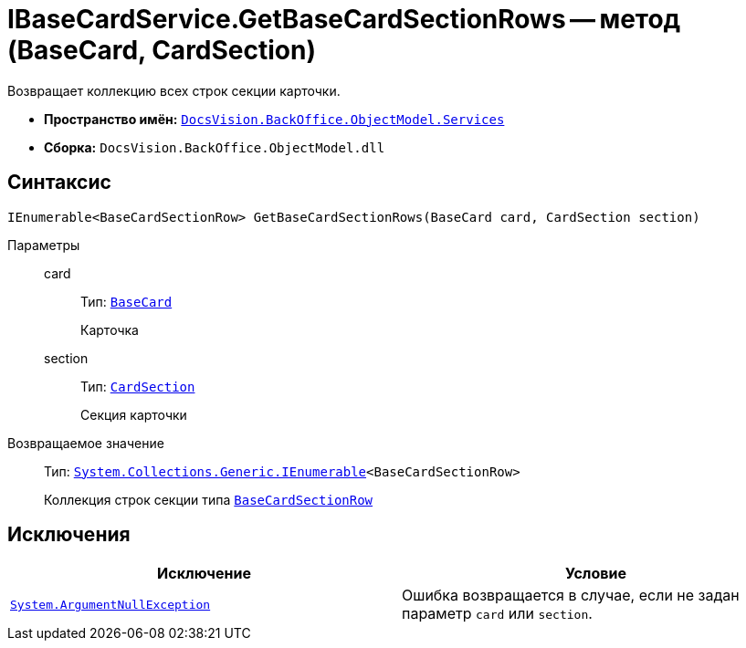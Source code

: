 = IBaseCardService.GetBaseCardSectionRows -- метод (BaseCard, CardSection)

Возвращает коллекцию всех строк секции карточки.

* *Пространство имён:* `xref:api/DocsVision/BackOffice/ObjectModel/Services/Services_NS.adoc[DocsVision.BackOffice.ObjectModel.Services]`
* *Сборка:* `DocsVision.BackOffice.ObjectModel.dll`

== Синтаксис

[source,csharp]
----
IEnumerable<BaseCardSectionRow> GetBaseCardSectionRows(BaseCard card, CardSection section)
----

Параметры::
card:::
Тип: `xref:api/DocsVision/BackOffice/ObjectModel/BaseCard_CL.adoc[BaseCard]`
+
Карточка

section:::
Тип: `xref:api/DocsVision/Platform/Data/Metadata/CardModel/CardSection_CL.adoc[CardSection]`
+
Секция карточки

Возвращаемое значение::
Тип: `http://msdn.microsoft.com/ru-ru/library/9eekhta0.aspx[System.Collections.Generic.IEnumerable]<BaseCardSectionRow>`
+
Коллекция строк секции типа `xref:api/DocsVision/BackOffice/ObjectModel/BaseCardSectionRow_CL.adoc[BaseCardSectionRow]`

== Исключения

[cols=",",options="header"]
|===
|Исключение |Условие
|`http://msdn.microsoft.com/ru-ru/library/system.argumentnullexception.aspx[System.ArgumentNullException]` |Ошибка возвращается в случае, если не задан параметр `card` или `section`.
|===
